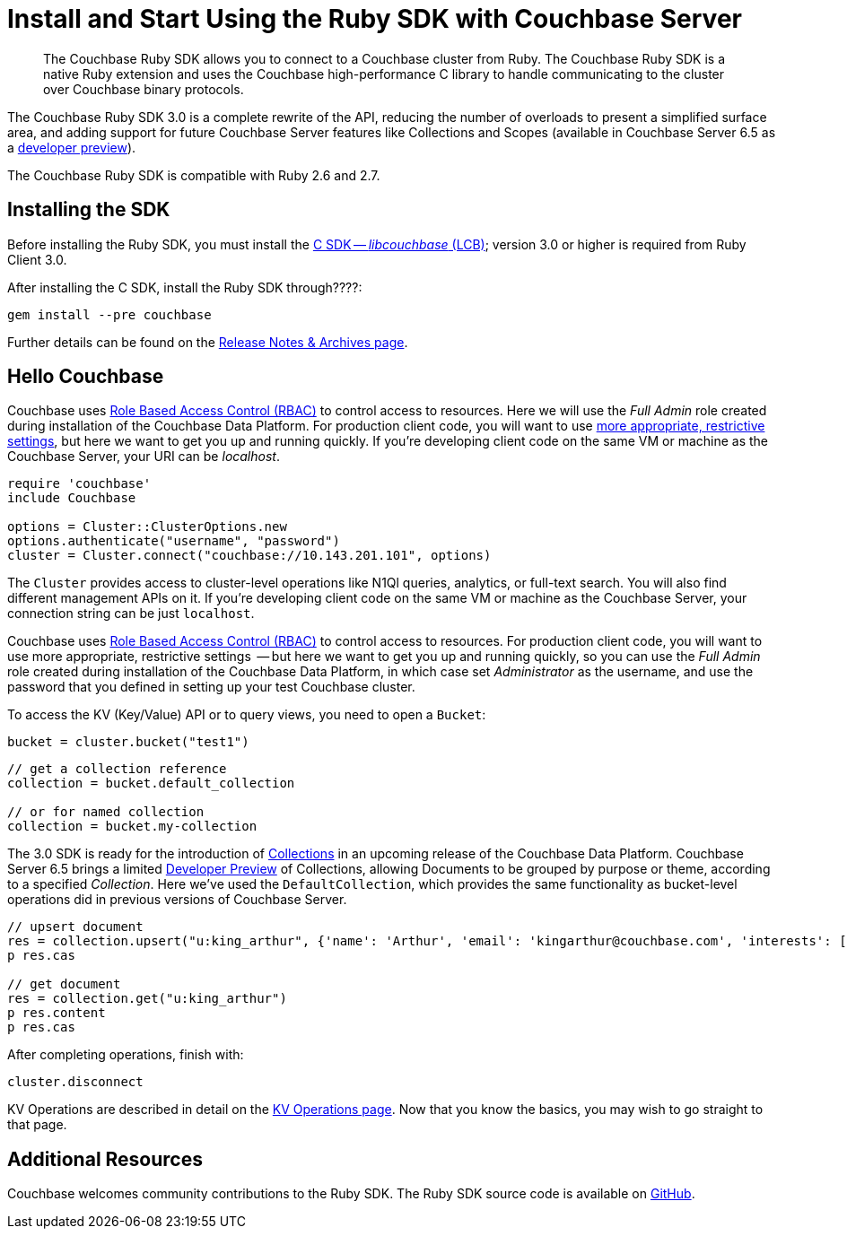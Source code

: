 = Install and Start Using the Ruby SDK with Couchbase Server
:page-aliases: ROOT:getting-started,ROOT:start-using,ROOT:hello-couchbase,ROOT:start-using-sdk
:navtitle: Start Using the SDK

[abstract]
The Couchbase Ruby SDK allows you to connect to a Couchbase cluster from Ruby.
The Couchbase Ruby SDK is a native Ruby extension and uses the Couchbase high-performance C library to handle communicating to the cluster over Couchbase binary protocols.


The Couchbase Ruby SDK 3.0 is a complete rewrite of the API, reducing the number of overloads to present a simplified surface area, and adding support for future Couchbase Server features like Collections and Scopes (available in Couchbase Server 6.5 as a xref:concept-docs:collections.adoc[developer preview]).

The Couchbase Ruby SDK is compatible with Ruby 2.6 and 2.7.

// tag::install[]

== Installing the SDK

Before installing the Ruby SDK, you must install the xref:3.0@c-sdk:hello-world:start-using-sdk.adoc[C SDK -- _libcouchbase_ (LCB)];
version 3.0 or higher is required from Ruby Client 3.0.

After installing the C SDK, install the Ruby SDK through????:

[source,bash]
----
gem install --pre couchbase
----

Further details can be found on the xref:project-docs:sdk-release-notes.adoc[Release Notes & Archives page].

// installation and post-installation across platforms

// end::install[]

== Hello Couchbase

Couchbase uses xref:6.5@server:learn:security/roles.adoc[Role Based Access Control (RBAC)] to control access to resources.
Here we will use the _Full Admin_ role created during installation of the Couchbase Data Platform.
For production client code, you will want to use xref:howtos:managing-connections.adoc#rbac[more appropriate, restrictive settings], but here we want to get you up and running quickly.
If you're developing client code on the same VM or machine as the Couchbase Server, your URI can be _localhost_.


// initialize cluster

[source,ruby]
----
require 'couchbase'
include Couchbase

options = Cluster::ClusterOptions.new
options.authenticate("username", "password")
cluster = Cluster.connect("couchbase://10.143.201.101", options)
----

The `Cluster` provides access to cluster-level operations like N1Ql queries, analytics, or full-text search.
You will also find different management APIs on it.
If you're developing client code on the same VM or machine as the Couchbase Server, your connection string can be just `localhost`.

Couchbase uses xref:6.5@server:learn:security/roles.adoc[Role Based Access Control (RBAC)] to control access to resources.
For production client code, you will want to use more appropriate, restrictive settings
 -- but here we want to get you up and running quickly, 
so you can use the _Full Admin_ role created during installation of the Couchbase Data Platform, in which case set _Administrator_ as the username, and use the password that you defined in setting up your test Couchbase cluster.

To access the KV (Key/Value) API or to query views, you need to open a `Bucket`:

[source,ruby]
----
bucket = cluster.bucket("test1")
----

// If you installed the travel sample data bucket, substitute _travel-sample_ for _bucket-name_.

[source,ruby]
----
// get a collection reference
collection = bucket.default_collection

// or for named collection
collection = bucket.my-collection
----

The 3.0 SDK is ready for the introduction of xref:6.5@server:developer-preview:collections/collections-overview.adoc[Collections] in an upcoming release of the Couchbase Data Platform.
Couchbase Server 6.5 brings a limited xref:6.5@server:developer-preview:preview-mode.adoc[Developer Preview] of Collections, allowing Documents to be grouped by purpose or theme, according to a specified _Collection_. 
Here we've used the `DefaultCollection`, which provides the same functionality as bucket-level operations did in previous versions of Couchbase Server.

[source,ruby]
----
// upsert document
res = collection.upsert("u:king_arthur", {'name': 'Arthur', 'email': 'kingarthur@couchbase.com', 'interests': ['Holy Grails', 'African Swallows']})
p res.cas

// get document
res = collection.get("u:king_arthur")
p res.content
p res.cas
----

After completing operations, finish with:

[source,ruby]
----
cluster.disconnect
----

KV Operations are described in detail on the xref:howtos:kv-operations.adoc[KV Operations page].
Now that you know the basics, you may wish to go straight to that page.
// -- or first see a complete worked example of using the Couchbase php client, our xref:hello-world:sample-application.adoc[Travel Sample Application].

== Additional Resources

// The API reference is generated for each release and can be found http://docs.couchbase.com/sdk-api/couchbase-ruby-client-3.0.0/[here].
// Older API references are linked from their respective sections in the xref:project-docs:sdk-release-notes.adoc[Release Notes].

Couchbase welcomes community contributions to the Ruby SDK.
The Ruby SDK source code is available on https://github.com/couchbase/ruby-couchbase[GitHub].
